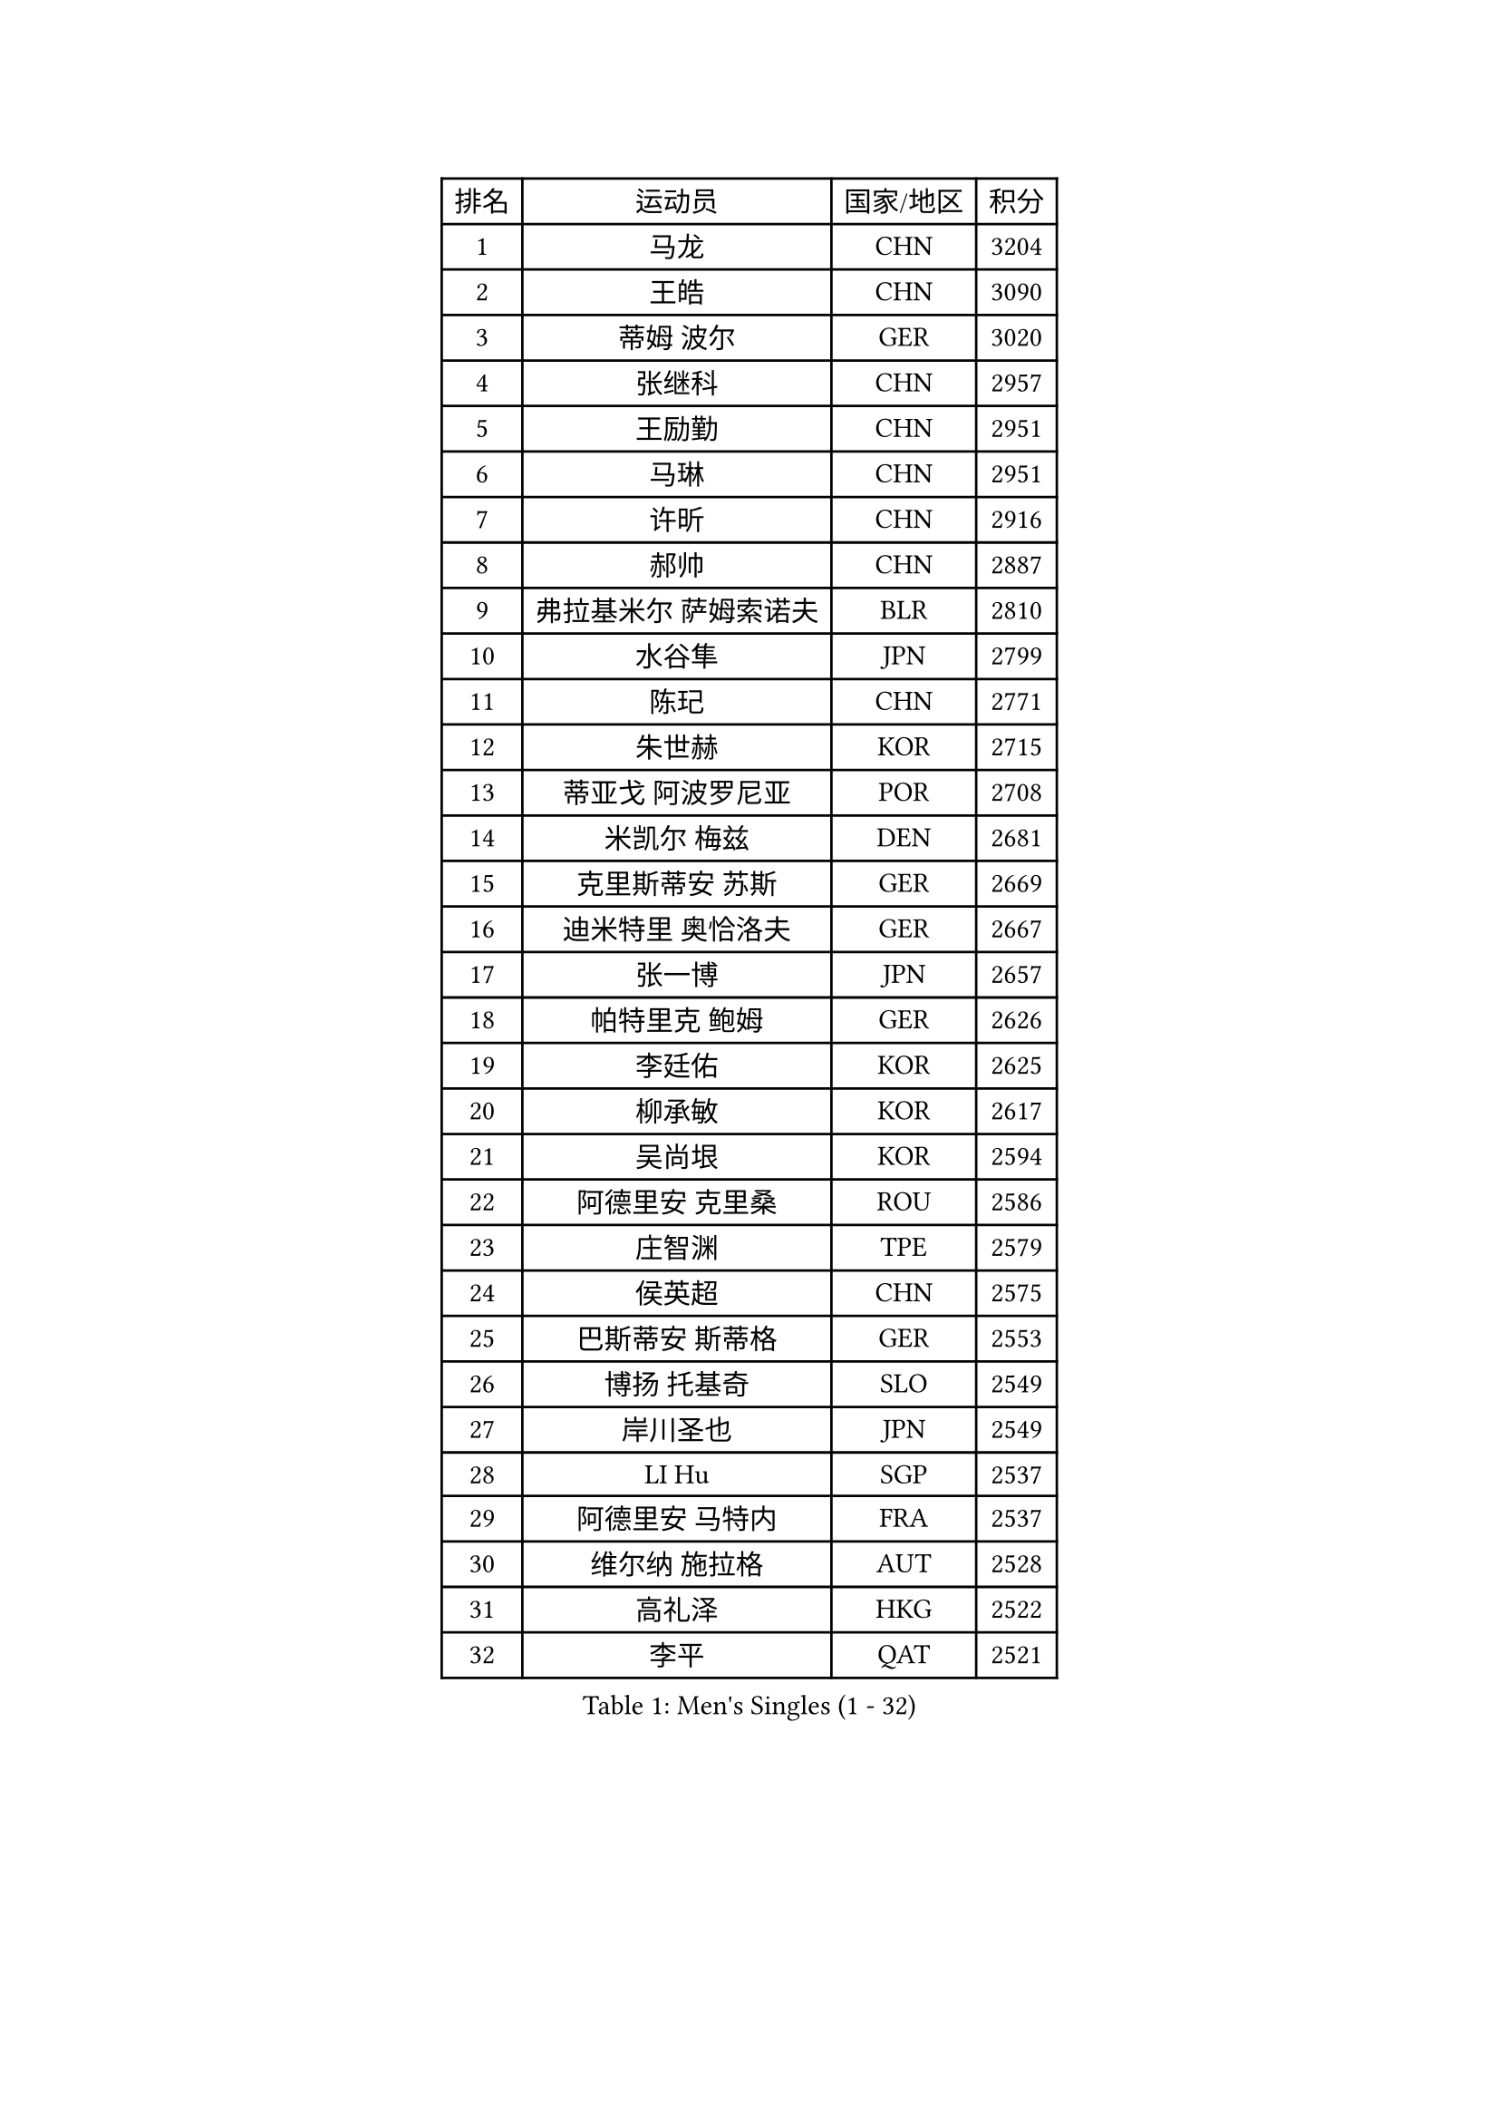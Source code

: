 
#set text(font: ("Courier New", "NSimSun"))
#figure(
  caption: "Men's Singles (1 - 32)",
    table(
      columns: 4,
      [排名], [运动员], [国家/地区], [积分],
      [1], [马龙], [CHN], [3204],
      [2], [王皓], [CHN], [3090],
      [3], [蒂姆 波尔], [GER], [3020],
      [4], [张继科], [CHN], [2957],
      [5], [王励勤], [CHN], [2951],
      [6], [马琳], [CHN], [2951],
      [7], [许昕], [CHN], [2916],
      [8], [郝帅], [CHN], [2887],
      [9], [弗拉基米尔 萨姆索诺夫], [BLR], [2810],
      [10], [水谷隼], [JPN], [2799],
      [11], [陈玘], [CHN], [2771],
      [12], [朱世赫], [KOR], [2715],
      [13], [蒂亚戈 阿波罗尼亚], [POR], [2708],
      [14], [米凯尔 梅兹], [DEN], [2681],
      [15], [克里斯蒂安 苏斯], [GER], [2669],
      [16], [迪米特里 奥恰洛夫], [GER], [2667],
      [17], [张一博], [JPN], [2657],
      [18], [帕特里克 鲍姆], [GER], [2626],
      [19], [李廷佑], [KOR], [2625],
      [20], [柳承敏], [KOR], [2617],
      [21], [吴尚垠], [KOR], [2594],
      [22], [阿德里安 克里桑], [ROU], [2586],
      [23], [庄智渊], [TPE], [2579],
      [24], [侯英超], [CHN], [2575],
      [25], [巴斯蒂安 斯蒂格], [GER], [2553],
      [26], [博扬 托基奇], [SLO], [2549],
      [27], [岸川圣也], [JPN], [2549],
      [28], [LI Hu], [SGP], [2537],
      [29], [阿德里安 马特内], [FRA], [2537],
      [30], [维尔纳 施拉格], [AUT], [2528],
      [31], [高礼泽], [HKG], [2522],
      [32], [李平], [QAT], [2521],
    )
  )#pagebreak()

#set text(font: ("Courier New", "NSimSun"))
#figure(
  caption: "Men's Singles (33 - 64)",
    table(
      columns: 4,
      [排名], [运动员], [国家/地区], [积分],
      [33], [帕纳吉奥迪斯 吉奥尼斯], [GRE], [2507],
      [34], [闫安], [CHN], [2504],
      [35], [方博], [CHN], [2499],
      [36], [陈卫星], [AUT], [2498],
      [37], [吉田海伟], [JPN], [2496],
      [38], [马克斯 弗雷塔斯], [POR], [2493],
      [39], [上田仁], [JPN], [2484],
      [40], [松平健太], [JPN], [2478],
      [41], [LIN Ju], [DOM], [2476],
      [42], [佐兰 普里莫拉克], [CRO], [2468],
      [43], [JANG Song Man], [PRK], [2465],
      [44], [郑荣植], [KOR], [2465],
      [45], [CHO Eonrae], [KOR], [2465],
      [46], [SIMONCIK Josef], [CZE], [2458],
      [47], [高宁], [SGP], [2456],
      [48], [金珉锡], [KOR], [2453],
      [49], [唐鹏], [HKG], [2450],
      [50], [尹在荣], [KOR], [2442],
      [51], [沙拉特 卡马尔 阿昌塔], [IND], [2441],
      [52], [HABESOHN Daniel], [AUT], [2439],
      [53], [KIM Junghoon], [KOR], [2431],
      [54], [让 米歇尔 赛弗], [BEL], [2428],
      [55], [李静], [HKG], [2426],
      [56], [基里尔 斯卡奇科夫], [RUS], [2425],
      [57], [罗伯特 加尔多斯], [AUT], [2424],
      [58], [CHTCHETININE Evgueni], [BLR], [2420],
      [59], [LEGOUT Christophe], [FRA], [2415],
      [60], [GERELL Par], [SWE], [2411],
      [61], [SEO Hyundeok], [KOR], [2409],
      [62], [YANG Zi], [SGP], [2408],
      [63], [阿列克谢 斯米尔诺夫], [RUS], [2407],
      [64], [李尚洙], [KOR], [2405],
    )
  )#pagebreak()

#set text(font: ("Courier New", "NSimSun"))
#figure(
  caption: "Men's Singles (65 - 96)",
    table(
      columns: 4,
      [排名], [运动员], [国家/地区], [积分],
      [65], [MACHADO Carlos], [ESP], [2399],
      [66], [张钰], [HKG], [2398],
      [67], [GORAK Daniel], [POL], [2392],
      [68], [丹羽孝希], [JPN], [2388],
      [69], [德米特里 佩罗普科夫], [CZE], [2388],
      [70], [江天一], [HKG], [2385],
      [71], [约尔根 佩尔森], [SWE], [2384],
      [72], [LIU Song], [ARG], [2380],
      [73], [FEJER-KONNERTH Zoltan], [GER], [2380],
      [74], [雅罗斯列夫 扎姆登科], [UKR], [2374],
      [75], [KOSOWSKI Jakub], [POL], [2369],
      [76], [JAKAB Janos], [HUN], [2366],
      [77], [BENTSEN Allan], [DEN], [2361],
      [78], [SVENSSON Robert], [SWE], [2360],
      [79], [LEE Jungsam], [KOR], [2358],
      [80], [卡林尼科斯 格林卡], [GRE], [2357],
      [81], [HENZELL William], [AUS], [2356],
      [82], [艾曼纽 莱贝松], [FRA], [2356],
      [83], [何志文], [ESP], [2348],
      [84], [KUZMIN Fedor], [RUS], [2347],
      [85], [KASAHARA Hiromitsu], [JPN], [2346],
      [86], [彼得 科贝尔], [CZE], [2340],
      [87], [SONG Hongyuan], [CHN], [2340],
      [88], [斯特凡 菲格尔], [AUT], [2339],
      [89], [林高远], [CHN], [2338],
      [90], [LASHIN El-Sayed], [EGY], [2336],
      [91], [SALIFOU Abdel-Kader], [BEN], [2333],
      [92], [WU Chih-Chi], [TPE], [2333],
      [93], [利亚姆 皮切福德], [ENG], [2331],
      [94], [VLASOV Grigory], [RUS], [2331],
      [95], [BURGIS Matiss], [LAT], [2330],
      [96], [亚历山大 卡拉卡谢维奇], [SRB], [2327],
    )
  )#pagebreak()

#set text(font: ("Courier New", "NSimSun"))
#figure(
  caption: "Men's Singles (97 - 128)",
    table(
      columns: 4,
      [排名], [运动员], [国家/地区], [积分],
      [97], [金赫峰], [PRK], [2318],
      [98], [KEINATH Thomas], [SVK], [2318],
      [99], [奥马尔 阿萨尔], [EGY], [2311],
      [100], [PETO Zsolt], [SRB], [2311],
      [101], [WU Jiaji], [DOM], [2311],
      [102], [卢文 菲鲁斯], [GER], [2310],
      [103], [LI Ahmet], [TUR], [2308],
      [104], [卢兹扬 布拉斯奇克], [POL], [2307],
      [105], [韩阳], [JPN], [2302],
      [106], [达米安 艾洛伊], [FRA], [2301],
      [107], [帕特里克 弗朗西斯卡], [GER], [2301],
      [108], [VANG Bora], [TUR], [2301],
      [109], [MONTEIRO Joao], [POR], [2299],
      [110], [DRINKHALL Paul], [ENG], [2295],
      [111], [KOSIBA Daniel], [HUN], [2294],
      [112], [HUANG Sheng-Sheng], [TPE], [2292],
      [113], [BARDON Michal], [SVK], [2292],
      [114], [VRABLIK Jiri], [CZE], [2291],
      [115], [LIVENTSOV Alexey], [RUS], [2291],
      [116], [马蒂亚斯 法尔克], [SWE], [2291],
      [117], [WANG Zengyi], [POL], [2291],
      [118], [MADRID Marcos], [MEX], [2290],
      [119], [LEE Jinkwon], [KOR], [2289],
      [120], [#text(gray, "WU Hao")], [CHN], [2289],
      [121], [AGUIRRE Marcelo], [PAR], [2287],
      [122], [MATSUDAIRA Kenji], [JPN], [2287],
      [123], [TSUBOI Gustavo], [BRA], [2284],
      [124], [亚历山大 希巴耶夫], [RUS], [2282],
      [125], [丁祥恩], [KOR], [2276],
      [126], [PISTEJ Lubomir], [SVK], [2275],
      [127], [BAGGALEY Andrew], [ENG], [2272],
      [128], [SALEH Ahmed], [EGY], [2272],
    )
  )